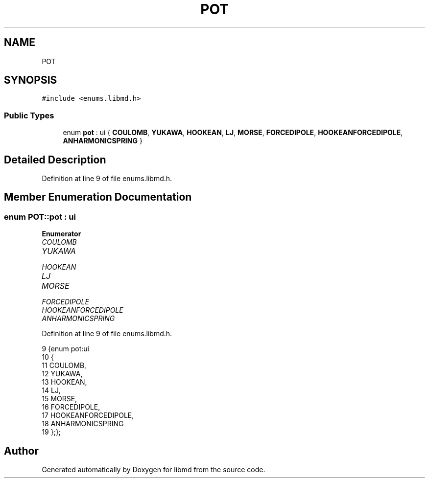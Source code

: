 .TH "POT" 3 "Tue Sep 29 2020" "Version -0." "libmd" \" -*- nroff -*-
.ad l
.nh
.SH NAME
POT
.SH SYNOPSIS
.br
.PP
.PP
\fC#include <enums\&.libmd\&.h>\fP
.SS "Public Types"

.in +1c
.ti -1c
.RI "enum \fBpot\fP : ui { \fBCOULOMB\fP, \fBYUKAWA\fP, \fBHOOKEAN\fP, \fBLJ\fP, \fBMORSE\fP, \fBFORCEDIPOLE\fP, \fBHOOKEANFORCEDIPOLE\fP, \fBANHARMONICSPRING\fP }"
.br
.in -1c
.SH "Detailed Description"
.PP 
Definition at line 9 of file enums\&.libmd\&.h\&.
.SH "Member Enumeration Documentation"
.PP 
.SS "enum \fBPOT::pot\fP : \fBui\fP"

.PP
\fBEnumerator\fP
.in +1c
.TP
\fB\fICOULOMB \fP\fP
.TP
\fB\fIYUKAWA \fP\fP
.TP
\fB\fIHOOKEAN \fP\fP
.TP
\fB\fILJ \fP\fP
.TP
\fB\fIMORSE \fP\fP
.TP
\fB\fIFORCEDIPOLE \fP\fP
.TP
\fB\fIHOOKEANFORCEDIPOLE \fP\fP
.TP
\fB\fIANHARMONICSPRING \fP\fP
.PP
Definition at line 9 of file enums\&.libmd\&.h\&.
.PP
.nf
9            {enum pot:ui                                                         
10 {
11     COULOMB,
12     YUKAWA,
13     HOOKEAN,
14     LJ,
15     MORSE,
16     FORCEDIPOLE,
17     HOOKEANFORCEDIPOLE,
18     ANHARMONICSPRING
19 };};
.fi


.SH "Author"
.PP 
Generated automatically by Doxygen for libmd from the source code\&.
